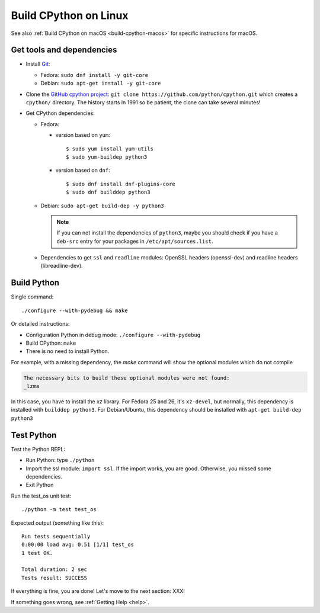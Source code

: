 .. _build-cpython-linux:

Build CPython on Linux
======================

See also :ref:`Build CPython on macOS <build-cpython-macos>` for specific
instructions for macOS.

Get tools and dependencies
--------------------------

* Install `Git <https://git-scm.com/>`_:

  * Fedora: ``sudo dnf install -y git-core``
  * Debian: ``sudo apt-get install -y git-core``

* Clone the `GitHub cpython project <https://github.com/python/cpython/>`_: ``git clone
  https://github.com/python/cpython.git`` which creates a ``cpython/`` directory.
  The history starts in 1991 so be patient, the clone can take several minutes!

* Get CPython dependencies:

  * Fedora:

    * version based on ``yum``::

        $ sudo yum install yum-utils
        $ sudo yum-buildep python3

    * version based on ``dnf``::

        $ sudo dnf install dnf-plugins-core
        $ sudo dnf builddep python3

  * Debian: ``sudo apt-get build-dep -y python3``

    .. note::

       If you can not install the dependencies of ``python3``, maybe you should
       check if you have a ``deb-src`` entry for your packages in
       ``/etc/apt/sources.list``.

  * Dependencies to get ``ssl`` and ``readline`` modules: OpenSSL headers
    (openssl-dev) and readline headers (libreadline-dev).

Build Python
------------

Single command::

    ./configure --with-pydebug && make

Or detailed instructions:

* Configuration Python in debug mode: ``./configure --with-pydebug``
* Build CPython: ``make``
* There is no need to install Python.

For example, with a missing dependency, the `make` command will show the optional modules which do not compile

.. code-block:: text

    The necessary bits to build these optional modules were not found:
    _lzma

In this case, you have to install the `xz` library. For Fedora 25 and 26, it's ``xz-devel``, but normally, this dependency is installed with ``builddep python3``. For Debian/Ubuntu, this dependency should be installed with ``apt-get build-dep python3``

Test Python
-----------

Test the Python REPL:

* Run Python: type ``./python``
* Import the ssl module: ``import ssl``. If the import works, you are good.
  Otherwise, you missed some dependencies.
* Exit Python

Run the test_os unit test::

    ./python -m test test_os

Expected output (something like this)::

    Run tests sequentially
    0:00:00 load avg: 0.51 [1/1] test_os
    1 test OK.

    Total duration: 2 sec
    Tests result: SUCCESS

If everything is fine, you are done! Let's move to the next section: XXX!

If something goes wrong, see :ref:`Getting Help <help>`.
